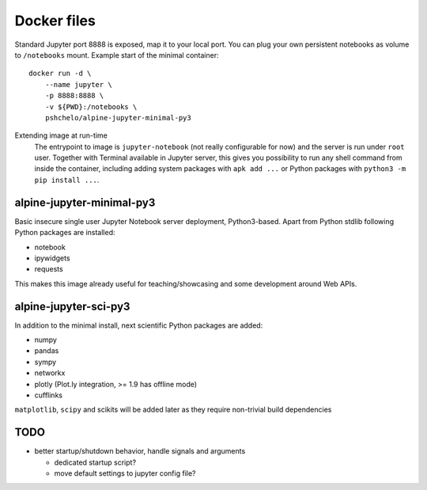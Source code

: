 Docker files
============

Standard Jupyter port 8888 is exposed, map it to your local port.
You can plug your own persistent notebooks as volume to ``/notebooks`` mount.
Example start of the minimal container::

    docker run -d \
        --name jupyter \
        -p 8888:8888 \
        -v ${PWD}:/notebooks \
        pshchelo/alpine-jupyter-minimal-py3

Extending image at run-time
    The entrypoint to image is ``jupyter-notebook`` (not really configurable
    for now) and the server is run under ``root`` user.
    Together with Terminal available in Jupyter server, this gives you
    possibility to run any shell command from inside the container, including
    adding system packages with ``apk add ...``
    or Python packages with ``python3 -m pip install ...``.

alpine-jupyter-minimal-py3
--------------------------

Basic insecure single user Jupyter Notebook server deployment, Python3-based.
Apart from Python stdlib following Python packages are installed:

- notebook
- ipywidgets
- requests

This makes this image already useful for teaching/showcasing
and some development around Web APIs.

alpine-jupyter-sci-py3
----------------------

In addition to the minimal install, next scientific Python packages are added:

- numpy
- pandas
- sympy
- networkx
- plotly (Plot.ly integration, >= 1.9 has offline mode)
- cufflinks

``matplotlib``, ``scipy`` and scikits will be added later
as they require non-trivial build dependencies

TODO
----

- better startup/shutdown behavior, handle signals and arguments

  - dedicated startup script?
  - move default settings to jupyter config file?
